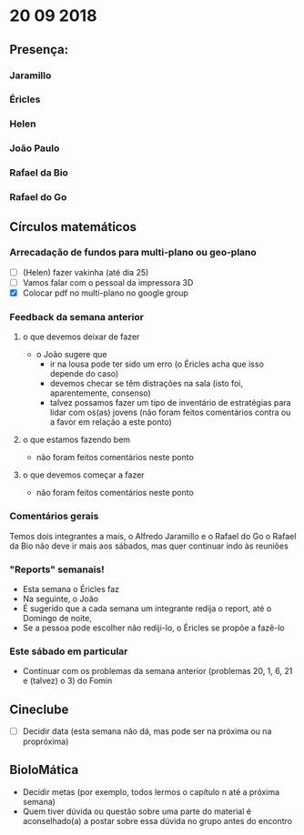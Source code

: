 * 20 09 2018
** Presença:
*** Jaramillo
*** Éricles
*** Helen
*** João Paulo
*** Rafael da Bio
*** Rafael do Go
** Círculos matemáticos

*** Arrecadação de fundos para multi-plano ou geo-plano
 - [ ](Helen) fazer vakinha (até dia 25)
 - [ ] Vamos falar com o pessoal da impressora 3D
 - [X] Colocar pdf no multi-plano no google group

*** Feedback da semana anterior
**** o que devemos deixar de fazer
    - o João sugere que
      - ir na lousa pode ter sido um erro (o Éricles acha que isso depende do caso)
      - devemos checar se têm distrações na sala (isto foi, aparentemente, consenso)
      - talvez possamos fazer um tipo de inventário de estratégias
        para lidar com os(as) jovens (não foram feitos comentários
        contra ou a favor em relação a este ponto)
**** o que estamos fazendo bem
     - não foram feitos comentários neste ponto 
**** o que devemos começar a fazer
     - não foram feitos comentários neste ponto

*** Comentários gerais
     Temos dois integrantes a mais, o Alfredo Jaramillo e o Rafael do Go
     o Rafael da Bio não deve ir mais aos sábados, mas quer continuar indo às reuniões

*** "Reports" semanais!
    - Esta semana o Éricles faz
    - Na seguinte, o João
    - É sugerido que a cada semana um integrante redija o report, até o Domingo de noite,
    - Se a pessoa pode escolher não rediji-lo, o Éricles se propõe a fazê-lo

*** Este sábado em particular
    - Continuar com os problemas da semana anterior (problemas 20, 1, 6, 21 e (talvez) o 3) do Fomin

** Cineclube
 - [ ] Decidir data (esta semana não dá, mas pode ser na próxima ou na propróxima)

** BioloMática
   - Decidir metas (por exemplo, todos lermos o capítulo n até a próxima semana)
   - Quem tiver dúvida ou questão sobre uma parte do material é aconselhado(a) a 
     postar sobre essa dúvida no grupo antes do encontro

